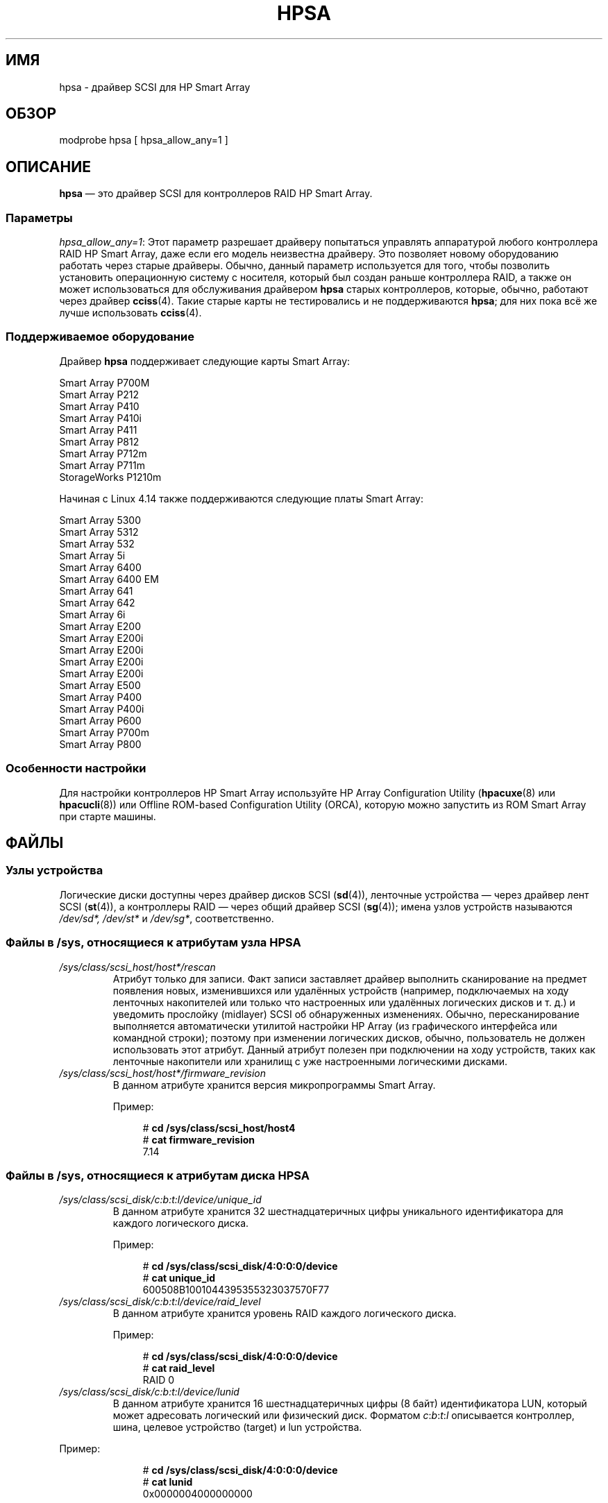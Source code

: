 .\" -*- mode: troff; coding: UTF-8 -*-
.\" Copyright (C) 2011, Hewlett-Packard Development Company, L.P.
.\" Written by Stephen M. Cameron <scameron@beardog.cce.hp.com>
.\"
.\" %%%LICENSE_START(GPLv2_ONELINE)
.\" Licensed under GNU General Public License version 2 (GPLv2)
.\" %%%LICENSE_END
.\"
.\" shorthand for double quote that works everywhere.
.ds q \N'34'
.\"*******************************************************************
.\"
.\" This file was generated with po4a. Translate the source file.
.\"
.\"*******************************************************************
.TH HPSA 4 2017\-09\-15 Linux "Руководство программиста Linux"
.SH ИМЯ
hpsa \- драйвер SCSI для HP Smart Array
.SH ОБЗОР
.nf
modprobe hpsa [ hpsa_allow_any=1 ]
.fi
.SH ОПИСАНИЕ
\fBhpsa\fP — это драйвер SCSI для контроллеров RAID HP Smart Array.
.SS Параметры
\fIhpsa_allow_any=1\fP: Этот параметр разрешает драйверу попытаться управлять
аппаратурой любого контроллера RAID HP Smart Array, даже если его модель
неизвестна драйверу. Это позволяет новому оборудованию работать через старые
драйверы. Обычно, данный параметр используется для того, чтобы позволить
установить операционную систему с носителя, который был создан раньше
контроллера RAID, а также он может использоваться для обслуживания драйвером
\fBhpsa\fP старых контроллеров, которые, обычно, работают через драйвер
\fBcciss\fP(4). Такие старые карты не тестировались и не поддерживаются
\fBhpsa\fP; для них пока всё же лучше использовать \fBcciss\fP(4).
.SS "Поддерживаемое оборудование"
Драйвер \fBhpsa\fP поддерживает следующие карты Smart Array:
.PP
.nf
    Smart Array P700M
    Smart Array P212
    Smart Array P410
    Smart Array P410i
    Smart Array P411
    Smart Array P812
    Smart Array P712m
    Smart Array P711m
    StorageWorks P1210m
.fi
.PP
.\" commit 135ae6edeb51979d0998daf1357f149a7d6ebb08
Начиная с Linux 4.14 также поддерживаются следующие платы Smart Array:
.PP
.nf
    Smart Array 5300
    Smart Array 5312
    Smart Array 532
    Smart Array 5i
    Smart Array 6400
    Smart Array 6400 EM
    Smart Array 641
    Smart Array 642
    Smart Array 6i
    Smart Array E200
    Smart Array E200i
    Smart Array E200i
    Smart Array E200i
    Smart Array E200i
    Smart Array E500
    Smart Array P400
    Smart Array P400i
    Smart Array P600
    Smart Array P700m
    Smart Array P800
.fi
.SS "Особенности настройки"
Для настройки контроллеров HP Smart Array используйте HP Array Configuration
Utility (\fBhpacuxe\fP(8) или \fBhpacucli\fP(8)) или Offline ROM\-based
Configuration Utility (ORCA), которую можно запустить из ROM Smart Array при
старте машины.
.SH ФАЙЛЫ
.SS "Узлы устройства"
Логические диски доступны через драйвер дисков SCSI (\fBsd\fP(4)), ленточные
устройства — через драйвер лент SCSI (\fBst\fP(4)), а контроллеры RAID — через
общий драйвер SCSI (\fBsg\fP(4)); имена узлов устройств называются \fI/dev/sd*,\fP
\fI/dev/st*\fP и \fI/dev/sg*\fP, соответственно.
.SS "Файлы в /sys, относящиеся к атрибутам узла HPSA"
.TP 
\fI/sys/class/scsi_host/host*/rescan\fP
Атрибут только для записи. Факт записи заставляет драйвер выполнить
сканирование на предмет появления новых, изменившихся или удалённых
устройств (например, подключаемых на ходу ленточных накопителей или только
что настроенных или удалённых логических дисков и т. д.) и уведомить
прослойку (midlayer)  SCSI об обнаруженных изменениях. Обычно,
пересканирование выполняется автоматически утилитой настройки HP Array (из
графического интерфейса или командной строки); поэтому при изменении
логических дисков, обычно, пользователь не должен использовать этот
атрибут. Данный атрибут полезен при подключении на ходу устройств, таких как
ленточные накопители или хранилищ с уже настроенными логическими дисками.
.TP 
\fI/sys/class/scsi_host/host*/firmware_revision\fP
В данном атрибуте хранится версия микропрограммы Smart Array.
.IP
Пример:
.IP
.in +4n
.EX
# \fBcd /sys/class/scsi_host/host4\fP
# \fBcat firmware_revision\fP
7.14
.EE
.in
.\"
.SS "Файлы в /sys, относящиеся к атрибутам диска HPSA"
.TP 
\fI/sys/class/scsi_disk/c:b:t:l/device/unique_id\fP
В данном атрибуте хранится 32 шестнадцатеричных цифры уникального
идентификатора для каждого логического диска.
.IP
Пример:
.IP
.in +4n
.EX
# \fBcd /sys/class/scsi_disk/4:0:0:0/device\fP
# \fBcat unique_id\fP
600508B1001044395355323037570F77
.EE
.in
.TP 
\fI/sys/class/scsi_disk/c:b:t:l/device/raid_level\fP
В данном атрибуте хранится уровень RAID каждого логического диска.
.IP
Пример:
.IP
.in +4n
.EX
# \fBcd /sys/class/scsi_disk/4:0:0:0/device\fP
# \fBcat raid_level\fP
RAID 0
.EE
.in
.TP 
\fI/sys/class/scsi_disk/c:b:t:l/device/lunid\fP
В данном атрибуте хранится 16 шестнадцатеричных цифры (8 байт)
идентификатора LUN, который может адресовать логический или физический
диск. Форматом \fIc\fP:\fIb\fP:\fIt\fP:\fIl\fP описывается контроллер, шина, целевое
устройство (target) и lun устройства.
.PP
Пример:
.IP
.in +4n
.EX
# \fBcd /sys/class/scsi_disk/4:0:0:0/device\fP
# \fBcat lunid\fP
0x0000004000000000
.EE
.in
.\"
.SS "Поддерживаемые операции ioctl()"
Для совместимости с приложениями, написанными для драйвера \fBcciss\fP(4), в
драйвере \fBhpsa\fP поддерживаются многие ioctl из драйвера \fBcciss\fP(4) (но не
все). Структуры данных, используемые в ioctl, описаны в файле исходного кода
ядра Linux \fIinclude/linux/cciss_ioctl.h\fP.
.TP 
\fBCCISS_DEREGDISK\fP, \fBCCISS_REGNEWDISK\fP, \fBCCISS_REGNEWD\fP
Это три ioctl выполняют одинаковую работу — заставляют драйвер искать новые
устройства. Это тоже самое, как если выполнить запись в hpsa\-атрибут узла
«rescan».
.TP 
\fBCCISS_GETPCIINFO\fP
Возвращает домен PCI, шину, устройство, функцию и «board ID» (ID подсистемы
PCI).
.TP 
\fBCCISS_GETDRIVVER\fP
Возвращает версию драйвера в виде трёх байт в формате:
.IP
.in +4n
.EX
(major_version << 16) | (minor_version << 8) |
    (subminor_version)
.EE
.in
.TP 
\fBCCISS_PASSTHRU\fP, \fBCCISS_BIG_PASSTHRU\fP
Разрешает передавать команды «BMIC» и «CISS» в Smart Array. Они часто
используются в HP Array Configuration Utility, SNMP\-агентах хранилищ и
т. д. Примеры смотрите в
.UR http://cciss.sf.net
.UE
в разделе о
\fIcciss_vol_status\fP.
.SH "СМОТРИТЕ ТАКЖЕ"
\fBcciss\fP(4), \fBsd\fP(4), \fBst\fP(4), \fBcciss_vol_status\fP(8), \fBhpacucli\fP(8),
\fBhpacuxe\fP(8),
.PP
.UR http://cciss.sf.net
.UE ,
and \fIDocumentation/scsi/hpsa.txt\fP и
\fIDocumentation/ABI/testing/sysfs\-bus\-pci\-devices\-cciss\fP в дереве исходного
кода ядра Linux
.\" .SH AUTHORS
.\" Don Brace, Steve Cameron, Tom Lawler, Mike Miller, Scott Teel
.\" and probably some other people.
